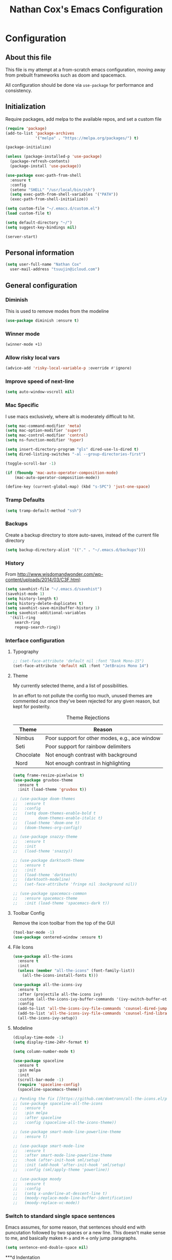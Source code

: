 #+TITLE: Nathan Cox's Emacs Configuration
#+STARTUP: content
#+PROPERTY: header-args:emacs-lisp :tangle yes :results output silent

* Configuration
** About this file
This file is my attempt at a from-scratch emacs configuration, moving away from prebuilt frameworks such as doom and spacemacs.

All configuration should be done via =use-package= for performance and consistency.

** Initialization
Require packages, add melpa to the available repos, and set a custom file

#+BEGIN_SRC emacs-lisp
  (require 'package)
  (add-to-list 'package-archives
               '("melpa" . "https://melpa.org/packages/") t)

  (package-initialize)

  (unless (package-installed-p 'use-package)
    (package-refresh-contents)
    (package-install 'use-package))

  (use-package exec-path-from-shell
    :ensure t
    :config
    (setenv "SHELL" "/usr/local/bin/zsh")
    (setq exec-path-from-shell-variables '("PATH"))
    (exec-path-from-shell-initialize))

  (setq custom-file "~/.emacs.d/custom.el")
  (load custom-file t)

  (setq default-directory "~/")
  (setq suggest-key-bindings nil)

  (server-start)
#+END_SRC

** Personal information
#+BEGIN_SRC emacs-lisp
  (setq user-full-name "Nathan Cox"
	user-mail-address "tsuujin@icloud.com")
#+END_SRC

** General configuration
*** Diminish
This is used to remove modes from the modeline
#+BEGIN_SRC emacs-lisp
  (use-package diminish :ensure t)
#+END_SRC

*** Winner mode
#+begin_src emacs-lisp
(winner-mode +1)
#+end_src

*** Allow risky local vars
#+BEGIN_SRC emacs-lisp
(advice-add 'risky-local-variable-p :override #'ignore)
#+END_SRC

*** Improve speed of next-line
#+BEGIN_SRC emacs-lisp
(setq auto-window-vscroll nil)
#+END_SRC

*** Mac Specific
I use macs exclusively, where alt is moderately difficult to hit.

#+BEGIN_SRC emacs-lisp
  (setq mac-command-modifier 'meta)
  (setq mac-option-modifier 'super)
  (setq mac-control-modifier 'control)
  (setq ns-function-modifier 'hyper)

  (setq insert-directory-program "gls" dired-use-ls-dired t)
  (setq dired-listing-switches "-al --group-directories-first")

  (toggle-scroll-bar -1)

  (if (fboundp 'mac-auto-operator-composition-mode)
      (mac-auto-operator-composition-mode))

  (define-key (current-global-map) (kbd "s-SPC") 'just-one-space)
#+END_SRC

*** Tramp Defaults
#+BEGIN_SRC emacs-lisp
  (setq tramp-default-method "ssh")
#+END_SRC

*** Backups
Create a backup directory to store auto-saves, instead of the current file directory

#+BEGIN_SRC emacs-lisp
  (setq backup-directory-alist '(("." . "~/.emacs.d/backups")))
#+END_SRC

*** History
From http://www.wisdomandwonder.com/wp-content/uploads/2014/03/C3F.html:

#+BEGIN_SRC emacs-lisp
  (setq savehist-file "~/.emacs.d/savehist")
  (savehist-mode 1)
  (setq history-length t)
  (setq history-delete-duplicates t)
  (setq savehist-save-minibuffer-history 1)
  (setq savehist-additional-variables
	'(kill-ring
	  search-ring
	  regexp-search-ring))
#+END_SRC

*** Interface configuration
**** Typography
#+BEGIN_SRC emacs-lisp
  ;; (set-face-attribute 'default nil :font "Dank Mono-15")
  (set-face-attribute 'default nil :font "JetBrains Mono 14")
#+END_SRC

**** Theme
My currently selected theme, and a list of possibilities.

In an effort to not pollute the config too much, unused themes are commented out once they've been
rejected for any given reason, but kept for posterity.

#+CAPTION: Theme Rejections
| Theme     | Reason                                         |
|-----------+------------------------------------------------|
| Nimbus    | Poor support for other modes, e.g., ace window |
| Seti      | Poor support for rainbow delimiters            |
| Chocolate | Not enough contrast with background            |
| Nord      | Not enough contrast in highlighting            |

#+BEGIN_SRC emacs-lisp
  (setq frame-resize-pixelwise t)
  (use-package gruvbox-theme
    :ensure t
    :init (load-theme 'gruvbox t))

  ;; (use-package doom-themes
  ;;   :ensure t
  ;;   :config
  ;;   (setq doom-themes-enable-bold t
  ;;         doom-themes-enable-italic t)
  ;;   (load-theme 'doom-one t)
  ;;   (doom-themes-org-config))

  ;; (use-package snazzy-theme
  ;;   :ensure t
  ;;   :init
  ;;   (load-theme 'snazzy))

  ;; (use-package darktooth-theme
  ;;   :ensure t
  ;;   :init
  ;;   (load-theme 'darktooth)
  ;;   (darktooth-modeline)
  ;;   (set-face-attribute 'fringe nil :background nil))

  ;; (use-package spacemacs-common
  ;;   :ensure spacemacs-theme
  ;;   :init (load-theme 'spacemacs-dark t))
#+END_SRC

**** Toolbar Config
Remove the icon toolbar from the top of the GUI

#+BEGIN_SRC emacs-lisp
  (tool-bar-mode -1)
  (use-package centered-window :ensure t)
#+END_SRC

**** File Icons
#+BEGIN_SRC emacs-lisp
  (use-package all-the-icons
    :ensure t
    :init
    (unless (member "all-the-icons" (font-family-list))
      (all-the-icons-install-fonts t)))

  (use-package all-the-icons-ivy
    :ensure t
    :after (projectile all-the-icons ivy)
    :custom (all-the-icons-ivy-buffer-commands '(ivy-switch-buffer-other-window))
    :config
    (add-to-list 'all-the-icons-ivy-file-commands 'counsel-dired-jump)
    (add-to-list 'all-the-icons-ivy-file-commands 'counsel-find-library)
    (all-the-icons-ivy-setup))
#+END_SRC

**** Modeline
#+BEGIN_SRC emacs-lisp
  (display-time-mode -1)
  (setq display-time-24hr-format t)

  (setq column-number-mode t)

  (use-package spaceline
    :ensure t
    :pin melpa
    :init
    (scroll-bar-mode -1)
    (require 'spaceline-config)
    (spaceline-spacemacs-theme))

  ;; Pending the fix [[https://github.com/domtronn/all-the-icons.el/pull/157][here]]
  ;; (use-package spaceline-all-the-icons
  ;;   :ensure t
  ;;   :pin melpa
  ;;   :after spaceline
  ;;   :config (spaceline-all-the-icons-theme))

  ;; (use-package smart-mode-line-powerline-theme
  ;;   :ensure t)

  ;; (use-package smart-mode-line
  ;;   :ensure t
  ;;   :after smart-mode-line-powerline-theme
  ;;   :hook (after-init-hook sml/setup)
  ;;   :init (add-hook 'after-init-hook 'sml/setup)
  ;;   :config (sml/apply-theme 'powerline))

  ;; (use-package moody
  ;;   :ensure t
  ;;   :config
  ;;   (setq x-underline-at-descent-line t)
  ;;   (moody-replace-mode-line-buffer-identification)
  ;;   (moody-replace-vc-mode))
#+END_SRC

*** Switch to standard single space sentences
Emacs assumes, for some reason, that sentences should end with puncutation followed by two spaces or a new line.
This doesn't make sense to me, and basically makes =M-a= and =M-e= only jump paragraphs.

#+BEGIN_SRC emacs-lisp
  (setq sentence-end-double-space nil)
#+END_SRC

***d Indentation
#+BEGIN_SRC emacs-lisp
  (electric-indent-mode +1)
  (setq-default tab-width 2)
  (setq tab-width 2)

  (use-package highlight-indent-guides
    :ensure t
    :hook (prog-mode . highlight-indent-guides-mode)
    :config
    (setq highlight-indent-guides-method 'character
          highlight-indent-guides-character ?|
          highlight-indent-guides-responsive 'stack))
#+END_SRC

*** Search
#+BEGIN_SRC emacs-lisp
  (use-package ag
    :ensure t)

  (use-package avy
    :ensure t
    :bind ("C-:" . 'avy-goto-char)
    :init
    (avy-setup-default)
    (global-set-key (kbd "C-c C-j") 'avy-resume))
#+END_SRC

*** Remove trailing whitespace on save
#+BEGIN_SRC emacs-lisp
  (add-hook 'before-save-hook 'delete-trailing-whitespace)
#+END_SRC

*** Disable system bell
#+BEGIN_SRC emacs-lisp
  (setq ring-bell-function 'ignore)
#+END_SRC

*** Multi-term
#+BEGIN_SRC emacs-lisp
  (use-package multi-term
    :ensure t
    :config
    (setq multi-term-program "/usr/local/bin/zsh"))
#+END_SRC

*** Drag stuff
#+BEGIN_SRC emacs-lisp
  (use-package drag-stuff
    :ensure t
    :bind (("<M-down>" . drag-stuff-down)
           ("<M-up>" . drag-stuff-up)
           ("<M-right>" . drag-stuff-right)
           ("<M-left>" . drag-stuff-left))
    :init
    (drag-stuff-global-mode 1))
#+END_SRC

*** Join region
#+begin_src emacs-lisp
  (defun join-region (beg end)
    "Apply join-line over region."
    (interactive "r")
    (if mark-active
        (let ((beg (region-beginning))
              (end (copy-marker (region-end))))
          (goto-char beg)
          (while (< (point) end)
            (join-line 1)))))
#+end_src

*** Multiple Cursors
#+begin_src emacs-lisp
  (use-package multiple-cursors
    :ensure t
    :bind (("C-c m n" . mc/mark-next-like-this)
           ("C-c m p" . mc/mark-previous-like-this)
           ("C-c m a" . mc/mark-all-like-this)
           ("C-c m w n" . mc/mark-next-like-this-word)
           ("C-c m w p" . mc/mark-previous-like-this-word)
           ("C-c m w a" . mc/mark-all-words-like-this)
           ("C-c m e" . mc/edit-lines)))
#+end_src
* Org Mode
** Setup for macOS
1. Install macTEX with `brew install cask mactex`
2. Download and install [[https://amaxwell.github.io/tlutility/][TEX Live Utility]]
3. Ensure Lato font is installed

** Org Bullets
#+BEGIN_SRC emacs-lisp
  (use-package org-superstar
    :ensure t
    :hook (org-mode . org-superstar-mode)
    :custom (org-superstar-special-todo-items t))
#+END_SRC

** TODO Config
#+BEGIN_SRC emacs-lisp
  (use-package org-mode
    :bind (("C-c a" . org-agenda)
           ("C-c l" . org-store-link)
           ("C-c c" . org-capture))
    :custom
    (org-directory "~/org")
    (org-agenda-files (list org-directory))
    :init
    (setq org-default-notes-file (concat org-directory "/notes.org"))
    (setq org-startup-indented t)
    (setq org-agenda-window-setup 'current-window)
    (setq org-confirm-babel-evaluate nil)
    (add-to-list 'exec-path "/Library/TeX/texbin")
    (setq org-latex-logfiles-extensions
          (quote ("lof" "lot" "tex" "aux" "idx" "log" "out" "toc" "nav"
                  "snm" "vrb" "dvi" "fdb_latexmk" "blg" "brf" "fls" "entoc"
                  "ps" "spl" "bbl" "xdv")))
    (setq org-latex-compiler "xelatex")
    (setq org-latex-pdf-process '("latexmk -xelatex -quiet -shell-escape -f %f"))
    (setq-default TeX-engine 'xetex)
    (setq-default TeX-PDF-mode t)

    (org-babel-do-load-languages
     'org-babel-load-languages
     '((ruby . t))))

  (use-package project-shells
    :ensure t
    :init
    (global-project-shells-mode))
#+END_SRC

** JIRA
#+BEGIN_SRC emacs-lisp
    (use-package org-jira
      :ensure t
      :config
      (setq jiralib-url "https://jira.covermymeds.com")
      (setq org-jira-working-dir "~/org/jira"))
#+END_SRC

* RSS Reader
#+BEGIN_SRC emacs-lisp
  ;; (use-package elfeed
  ;;   :ensure t
  ;;   :init
  ;;   (global-set-key (kbd "C-x w") 'elfeed))

  ;; (use-package elfeed-org
  ;;   :ensure t
  ;;   :after elfeed
  ;;   :config
  ;;   (elfeed-org)
  ;;   (setq rmh-elfeed-org-files (list "~/org/elfeed.org")))
#+END_SRC

* Development Configuration
** Electric Pair
#+BEGIN_SRC emacs-lisp
(electric-pair-mode +1)
#+END_SRC

** Toggle quotes
#+BEGIN_SRC emacs-lisp
  (use-package toggle-quotes
    :ensure t
    :bind ("C-'" . toggle-quotes))
#+END_SRC

** Origami
Provides intelligent code folding.
#+BEGIN_SRC emacs-lisp
  (use-package origami
    :ensure t
    :bind (("C-c o t" . origami-toggle-node))
    :init
    (global-origami-mode +1))
#+END_SRC

** Ansi term in compilation mode
#+BEGIN_SRC emacs-lisp
  (require 'ansi-color)
  (defun natecox/colorize-compilation ()
    "Colorize from `compilation-filter-start' to `point'."
    (let ((inhibit-read-only t))
      (ansi-color-apply-on-region
       compilation-filter-start (point))))

  (add-hook 'compilation-filter-hook
            #'natecox/colorize-compilation)
#+END_SRC

** Completion
#+BEGIN_SRC emacs-lisp
  (use-package company
    :ensure t
    :defer t
    :init
    (global-company-mode))
#+END_SRC

** Flycheck
#+BEGIN_SRC emacs-lisp
     (use-package flycheck
       :ensure t
       :init
       (global-flycheck-mode))

     (use-package flycheck-package
       :ensure t)
#+END_SRC

** LSP Integration
#+BEGIN_SRC emacs-lisp
  (use-package lsp-mode
    :ensure t
    :hook (ruby-mode . lsp)
    :hook (enh-ruby-mode . lsp)
    :hook (elpy-mode . lsp)
    :hook (elm-mode . lsp)
    :hook (yaml-mode . lsp)
    :hook (lsp-mode . lsp-enable-which-key-integration)
    :bind (("C-c k" . ncox/lsp-hydra/body))
    :commands lsp
    :custom
    (lsp-keymap-prefix "C-c M-k")
    :init
    (defvar ncox--general-lsp-hydra-heads
      '(;; UI
        ("d" lsp-ui-peek-find-definitions "Definitions" :column "Peek")
        ("r" lsp-ui-peek-find-references "References")
        ("i" lsp-ui-peek-find-implementation "Implementation")

        ;; LSP
        ("p" lsp-describe-thing-at-point "Describe at point" :column "LSP")
        ("C-a" lsp-execute-code-action "Execute code action")
        ("C-c" lsp-describe-session "Describe session")

        ;; Formatting
        ("R" lsp-rename "Rename")
        ("f" lsp-format-buffer "Format buffer")

        ;; Flycheck
        ("l" lsp-ui-flycheck-list "List Errors" :column "Flycheck")))
    (eval `(defhydra ncox/lsp-hydra (:color blue :hint nil)
             ,@(append
                ncox--general-lsp-hydra-heads))))

  (use-package lsp-ui
    :ensure t
    :after lsp-mode
    :hook (lsp-mode . lsp-ui-mode)
    :commands lsp-ui-mode)

  (use-package lsp-ivy
    :ensure t
    :after lsp-mode)

  (use-package company-lsp
    :ensure t
    :after lsp-mode
    :commands company-lsp)

  (use-package dap-mode
    :ensure t)

  (use-package dap-ruby
    :after dap-mode)

  (use-package lsp-origami
    :ensure t
    :after lsp-mode origami
    :hook (origami-mode . lsp-origami-mode))
#+END_SRC

** Rest client
#+BEGIN_SRC emacs-lisp
  (use-package restclient
    :ensure t
    :mode ("\\.http\\'" . restclient-mode))

  (use-package ob-restclient
    :ensure t
    :after restclient
    :init
    (org-babel-do-load-languages 'org-babel-load-languages
                                 (append org-babel-load-languages
                                         '((restclient . t))))
    )
#+END_SRC

** Highlighting
*** Parentheis
#+BEGIN_SRC emacs-lisp
  (show-paren-mode +1)

  (use-package rainbow-delimiters
    :ensure t
    :init
    (add-hook 'prog-mode-hook #'rainbow-delimiters-mode))
#+END_SRC

*** Gutter
#+BEGIN_SRC emacs-lisp
  (use-package diff-hl
    :ensure t
    :after magit
    :init
    (add-hook 'magit-post-refresh-hook 'diff-hl-magit-post-refresh)
    (global-diff-hl-mode))
#+END_SRC

** Web mode
#+BEGIN_SRC emacs-lisp
  (use-package emmet-mode :ensure t)

  (use-package web-mode
    :ensure t
    :init
    (add-to-list 'auto-mode-alist '("\\.erb\\'" . web-mode))
    (add-to-list 'auto-mode-alist '("\\.css\\'" . web-mode))
    (add-hook 'web-mode-hook 'emmet-mode)
    (setq web-mode-markup-indent-offset 2
          web-mode-css-indent-offset 2
          web-mode-code-indent-offset 2
          web-mode-enable-css-colorization t)
    (setq web-mode-extra-snippets
          '(("erb" . (("content_for" . "<% content_for :| do %>\n\n<% end %>")
                      ("content_for_if" . "<% if content_for?(:|) %>\n<% yield : %>\n<% end %>")
                      ("var" . "<%= :| %>"))))))
#+END_SRC

** Language Support
*** Groovy
#+begin_src emacs-lisp
  (use-package groovy-mode
    :ensure t
    :config
    (setq indent-tabs-mode nil
          c-basic-offset 2))
#+end_src
*** Lisp
#+begin_src emacs-lisp
  (use-package prism
    :ensure t)
#+end_src
*** Elixir
#+BEGIN_SRC emacs-lisp
  (use-package alchemist
    :ensure t)
#+END_SRC
*** Elm
#+BEGIN_SRC emacs-lisp
  (use-package elm-mode
    :ensure t
    :init
    (add-to-list 'company-backends 'company-elm))
#+END_SRC

*** Ruby
**** Enhanced Ruby
#+begin_src emacs-lisp
  (use-package enh-ruby-mode
    :ensure t
    :hook (enh-ruby-mode . inf-ruby-minor-mode)
    :config
    (add-to-list 'auto-mode-alist '("\\.rb$" . enh-ruby-mode))
    (setq enh-ruby-deep-indent-construct nil))
#+end_src
**** Bundler
#+BEGIN_SRC emacs-lisp
      (use-package bundler :ensure t)
#+END_SRC

**** Yard
#+BEGIN_SRC emacs-lisp
  (use-package yard-mode
    :ensure t
    :after ruby-mode
    :hook ruby-mode)
#+END_SRC

**** Rails
#+BEGIN_SRC emacs-lisp
  ;; (use-package projectile-rails
  ;;   :ensure t
  ;;   :after projectile
  ;;   :init
  ;;   (projectile-rails-global-mode)
  ;;   (setq projectile-rails-vanilla-command "bin/rails"))
  ;;   ;; (setq projectile-rails-custom-server-command "heroku local")
  ;;   ;; (setq projectile-rails-javascript-dirs '("app/frontend/"))
  ;;   ;; (setq projectile-rails-javascript-re "\\.(js|ts)")
  ;;   ;; (setq projectile-rails-stylesheet-dirs '("app/frontend/")))
#+END_SRC

**** Rspec-mode
#+BEGIN_SRC emacs-lisp
  (setq compilation-scroll-output t)
  (setenv "PAGER" (executable-find "cat"))

  (use-package inf-ruby
    :ensure t)

  (use-package rspec-mode
    :ensure t
    :hook (after-init . inf-ruby-switch-setup)
    :hook (compilation-filter-hook . inf-ruby-auto-enter))
#+END_SRC

**** Rubocop
#+BEGIN_SRC emacs-lisp
  (use-package rubocop
    :ensure t)
#+END_SRC
*** Javascript
#+BEGIN_SRC emacs-lisp
  (setq js-indent-level 2)
#+END_SRC

*** Typescript
#+BEGIN_SRC emacs-lisp
  (defun setup-tide-mode()
    (interactive)
    (tide-setup)
    (flycheck-mode +1)
    (setq flycheck-check-syntax-automatically '(save mode-enabled))
    (eldoc-mode +1)
    (tide-hl-identifier-mode +1)
    (company-mode +1))

  (use-package typescript-mode
    :ensure t
    :config
    (setq typescript-indent-level 2))

  (use-package tide
    :ensure t
    :after (typescript-mode company flycheck)
    :hook ((typescript-mode . 'setup-tide-mode)
           (before-save . tide-format-before-save)))
#+END_SRC

*** Python
#+BEGIN_SRC emacs-lisp
  (use-package elpy
    :ensure t
    :init
    (elpy-enable))
#+END_SRC

*** Yaml
#+BEGIN_SRC emacs-lisp
  (use-package yaml-mode
    :ensure t
    :init
    (add-to-list 'auto-mode-alist '("\\.yml\\'" . yaml-mode)))
#+END_SRC

*** Rust
#+BEGIN_SRC emacs-lisp
  (use-package toml-mode
    :ensure t)

  (use-package rust-mode
    :after (lsp-mode)
    :hook (rust-mode . lsp))

  (use-package cargo
    :hook (rust-mode . cargo-minor-mode))

  (use-package flycheck-rust
    :ensure t
    :hook (flycheck-mode . flycheck-rust-setup))
#+END_SRC

** Indentation
#+BEGIN_SRC emacs-lisp
  (dolist (command '(yank yank-pop))
     (eval `(defadvice ,command (after indent-region activate)
              (and (not current-prefix-arg)
                   (member major-mode '(emacs-lisp-mode prog-mode))
                   (let ((mark-even-if-inactive transient-mark-mode))
                     (indent-region (region-beginning) (region-end) nil))))))
#+END_SRC
* Project Management
** Magit
#+BEGIN_SRC emacs-lisp
    (use-package magit
      :ensure t
      :pin melpa
      :bind (("C-c g s" . magit-status))
      :init
      (setq git-commit-style-convention-checks '(non-empty-second-line overlong-summary-line)
            git-commit-summary-max-length 50))

    (use-package forge
      :ensure t
      :after magit
      :config
      (add-to-list 'forge-alist '("git.innova-partners.com" "git.innova-partners.com/api"
                                  "git.innova-partners.com" forge-github-repository)))

    ;; (use-package magit-town)
#+END_SRC

** Projectile
#+BEGIN_SRC emacs-lisp
  (use-package projectile
    :ensure t
    :config
    (define-key projectile-mode-map (kbd "s-p") 'projectile-command-map)
    (define-key projectile-mode-map (kbd "C-c p") 'projectile-command-map)
    (projectile-mode +1)
    (counsel-projectile-mode)
    (setq projectile-completion-system 'ivy
          projectile-switch-project-action #'projectile-find-dir
          projectile-find-dir-includes-top-level t)
    (defadvice projectile-project-root (around ignore-remote first activate)
      (unless (file-remote-p default-directory) ad-do-it)))
#+END_SRC

* Usability Improvements
** Discover.el
#+BEGIN_SRC emacs-lisp
  (use-package discover
    :ensure t
    :init (global-discover-mode 1))
#+END_SRC

** Which Key
#+BEGIN_SRC emacs-lisp
  (use-package which-key
    :ensure t
    :config
    (which-key-mode))
#+END_SRC

** Dashboard
#+BEGIN_SRC emacs-lisp
  (use-package dashboard
    :ensure t
    :config
    (dashboard-setup-startup-hook)
    (setq dashboard-startup-banner 'logo)
    (setq dashboard-items '((projects . 5)
                            (recents . 5)
                            (agenda . 5)
                            (bookmarks . 5)
                            (registers . 5)))
    (setq dashboard-set-footer nil))
#+END_SRC

* Ivy
#+BEGIN_SRC emacs-lisp
  (use-package ivy
    :ensure t
    :diminish
    :bind (("C-s" . swiper))
    :init
    (setq ivy-use-virtual-buffers t)
    (setq enable-recursive-minibuffers t)
    (ivy-mode 1)
    (counsel-mode 1))

  (use-package ivy-hydra
    :ensure t
    :after ivy)

    (use-package flx
      :ensure t
      :after ivy
      :init
      (setq ivy-re-builders-alist '((t . ivy--regex-plus))))

  (use-package counsel-projectile
    :ensure t)
#+END_SRC

** Zoom
#+BEGIN_SRC emacs-lisp
  (use-package zoom
    :ensure t
    :init
    (zoom-mode t)
    (global-set-key (kbd "C-x +") 'zoom))
#+END_SRC

** Frog Jump Buffer
#+BEGIN_SRC emacs-lisp
  (use-package frog-jump-buffer
    :ensure t
    :bind ("s-b" . frog-jump-buffer))
#+END_SRC

* Buffer Navigation
** iBuffer
#+BEGIN_SRC emacs-lisp
  (use-package ibuffer
    :ensure nil
    :functions (all-the-icons-icon-for-file
                all-the-icons-icon-for-mode
                all-the-icons-auto-mode-match?
                all-the-icons-faicon)
    :commands ibuffer-find-file
    :bind ("C-x C-b" . ibuffer)
    :config
    (setq ibuffer-filter-group-name-face '(:inherit (font-lock-string-face bold)))

    ;; Display buffer icons on GUI
    (when (display-graphic-p)
      ;; To be correctly aligned, the size of the name field must be equal to that
      ;; of the icon column below, plus 1 (for the tab I inserted)
      (define-ibuffer-column icon (:name "   ")
        (let ((icon (if (and (buffer-file-name)
                             (all-the-icons-auto-mode-match?))
                        (all-the-icons-icon-for-file (file-name-nondirectory (buffer-file-name)) :v-adjust -0.05)
                      (all-the-icons-icon-for-mode major-mode :v-adjust -0.05))))
          (if (symbolp icon)
              (setq icon (all-the-icons-faicon "file-o" :face 'all-the-icons-dsilver :height 0.8 :v-adjust 0.0))
            icon)))

      (let ((tab-width 1))
        (setq ibuffer-formats '((mark modified read-only locked
                                      ;; Here you may adjust by replacing :right with :center or :left
                                      ;; According to taste, if you want the icon further from the name
                                      " " (icon 1 -1 :left :elide) "\t" (name 18 18 :left :elide)
                                      " " (size 9 -1 :right)
                                      " " (mode 16 16 :left :elide) " " filename-and-process)
                                (mark " " (name 30 -1) " " filename)))))

    (with-eval-after-load 'counsel
      (defun my-ibuffer-find-file ()
        (interactive)
        (let ((default-directory (let ((buf (ibuffer-current-buffer)))
                                   (if (buffer-live-p buf)
                                       (with-current-buffer buf
                                         default-directory)
                                     default-directory))))
          (counsel-find-file default-directory)))
      (advice-add #'ibuffer-find-file :override #'my-ibuffer-find-file))

    ;; Group ibuffer's list by project root
    (use-package ibuffer-projectile
      :ensure t
      :functions all-the-icons-octicon ibuffer-do-sort-by-alphabetic
      :hook ((ibuffer . (lambda ()
                          (ibuffer-projectile-set-filter-groups)
                          (unless (eq ibuffer-sorting-mode 'alphabetic)
                            (ibuffer-do-sort-by-alphabetic)))))
      :config
      (setq ibuffer-projectile-prefix
            (if (display-graphic-p)
                (concat
                 (all-the-icons-octicon "file-directory"
                                        :face ibuffer-filter-group-name-face
                                        :v-adjust -0.05
                                        :height 1.25)
                 " ")
              "Project: "))))
#+END_SRC

** Ace Window
#+BEGIN_SRC emacs-lisp
  (use-package ace-window
    :ensure t
    :init
    (global-set-key (kbd "M-o") 'ace-window))
#+END_SRC

** Eyebrowse
#+BEGIN_SRC emacs-lisp
  (use-package eyebrowse
    :ensure t
    :init (eyebrowse-mode t))
#+END_SRC
* Blogging
** Hugo
#+BEGIN_SRC emacs-lisp
  (use-package ox-hugo
    :ensure t
    :after ox)
#+END_SRC
